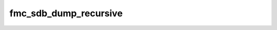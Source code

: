 .. -*- coding: utf-8; mode: rst -*-
.. src-file: drivers/fmc/fmc-debug.c

.. _`fmc_sdb_dump_recursive`:

fmc_sdb_dump_recursive
======================

.. c:function:: void fmc_sdb_dump_recursive(struct fmc_device *fmc, struct seq_file *s, const struct sdb_array *arr)

    :param struct fmc_device \*fmc:
        *undescribed*

    :param struct seq_file \*s:
        *undescribed*

    :param const struct sdb_array \*arr:
        *undescribed*

.. This file was automatic generated / don't edit.

